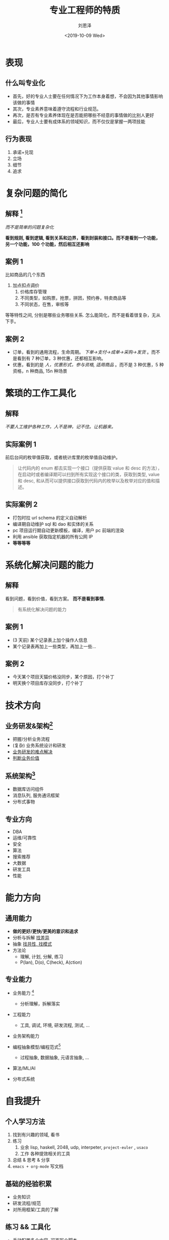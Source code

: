 #+TITLE: 专业工程师的特质
#+AUTHOR: 刘恩泽
#+EMAIL:  liuenze6516@gmail.com
#+DATE: <2019-10-09 Wed>
#+OPTIONS:   H:2 num:t toc:t \n:nil @:t ::t |:t ^:t -:t f:t *:t <:t
#+OPTIONS:   TeX:t LaTeX:t skip:nil d:nil todo:t pri:nil tags:not-in-toc
#+EXPORT_SELECT_TAGS: export
#+EXPORT_EXCLUDE_TAGS: noexport
#+startup: beamer
#+LaTeX_CLASS: beamer
#+LaTeX_CLASS_OPTIONS: [presentation, bigger]
#+COLUMNS: %40ITEM %10BEAMER_env(Env) %9BEAMER_envargs(Env Args) %4BEAMER_col(Col) %10BEAMER_extra(Extra)
#+BEAMER_THEME: metropolis
#+BIND: org-beamer-outline-frame-title "目录"

* 表现
** 什么叫专业化  
  - 首先，好的专业人士要在任何情况下为工作本身着想，不会因为其他事情影响该做的事情
  - 其次，专业素养意味着遵守流程和行业规范。
  - 再次，是否有专业素养体现在是否能把哪些不经意的事情做的比别人更好
  - 最后，专业人士要有成体系的领域知识，而不仅仅是掌握一两项技能

** 行为表现
1. 承诺+兑现
2. 立场
3. 细节
4. 追求

* 复杂问题的简化
** 解释 [fn::不是容易, 容易对于环境，人，问题领域的复杂度都有要求。简单，而不是容易]
/而不是简单的问题复杂化/

*看到规则, 看到逻辑, 看到关系和边界，看到封装和接口。而不是看到一个功能，另一个功能，100 个功能，然后相互还影响*

** 案例  1
比如商品的几个东西

1. 加点扣点调价
 2. 价格库存管理
 3. 不同类型，如购票，抢票，拼团，预约券，特卖商品等
 4. 不同状态，在售，审核等

等等特性之间, 分别是哪些业务哪些关系. 怎么能简化，而不是看着很复杂，无从下手。

** 案例  2
- 订单，看到的通用流程，生命周期。 /下单->支付->成单->采购->发货/ 。而不是看到有  7 种订单，3 种优惠，还都相互影响。
- 优惠，看到的是 /人，优惠形式，参与资格, 适用商品/ 。而不是  3 种优惠，5 种资格，n 种商品, 15n 种场景
   
* 繁琐的工作工具化
** 解释
/不要人工维护各种工作，人不是神，记不住。让机器来。/

** 实际案例  1
前后台间的枚举值获取，或者统计库里的枚举值自动维护。

#+BEGIN_QUOTE
让代码内的  enum 都去实现一个接口（提供获取  value 和  desc 的方法），在启动时或者编译期可以扫到所有实现这个接口的类，获取到类型, value 和  desc, 和从而可以提供接口获取到代码内的枚举以及枚举对应的值和描述。
#+END_QUOTE

** 实际案例  2
   - 打包时拉  url schema 的定义自动解析
   - 编译期自动维护  sql 和  dao 和实体的关系
   - pc 项目运行期自动更新模板，编译，用户  pc 前端的渲染
   - 利用  ansible 获取指定机器的所有公网  IP
   - *等等等等*
   
* 系统化解决问题的能力
** 解释
看到问题，看到价值，看到方案。
*而不是看到事情.*

#+BEGIN_QUOTE
有系统化解决问题的能力
#+END_QUOTE

** 案例  1
- (3 天前) 某个记录表上加个操作人信息
- 某个记录表再加上一些类型，再加上一些...


** 案例  2
- 今天某个项目天猫价格没同步，某个原因，打个补丁
- 明天换个项目库存没同步，打个补丁

* 技术方向
** 业务研发&架构[fn:: 一个系统, 主要就是 =对外体现=, =对内组件=, =组件间关系= . 架构，就是对这个系统的抽象描述. ]
- 把握/分析业务流程
- (复杂) 业务系统设计和研发
- _业务研发的难点解决_
- _判断业务价值_

** 系统架构[fn:: 提炼出业务系统中, 与业务不太相关, 更共性的那一面. ]
- 数据库访问组件
- 消息队列, 服务通讯框架
- 分布式事物

** 专业方向
- DBA
- 运维/可靠性
- 安全
- 算法
- 搜索推荐
- 大数据
- 研发工具
- 性能

* 能力方向
** 通用能力
- *做的更好/更快/更美的意识和追求*
- 分析与拆解 _找差异_
- 抽象 _找共性, 找模式_
- 方法论
  - 理解, 计划, 分解, 练习
  - P(lan), D(o), C(heck), A(ction)

** 专业能力
- 业务能力 [fn:: 这一点在我来看更依赖通用能力和经验积累]
  - 分析理解，拆解落实
- 工程能力
  - 工具, 调试, 环境, 研发流程, 测试, ...
- 业务架构能力

- 编程抽象模型/编程范式[fn::不同的看问题分析问题的角度]
  - 过程抽象, 数据抽象, 元语言抽象, ...
- 算法/ML/AI
- 分布式系统

* 自我提升
** 个人学习方法
1. 找到有兴趣的领域, 看书
2. 练习
   1. 业余 lisp, haskell, 2048, udp, interpeter, =project-euler= , =usaco=
   2. 工作 各种提效相关的工具
3. 总结 & 思考 & 分享
4. =emacs + org-mode= 写文档

** 基础的经验积累
- 业务知识
- 研发流程/规范
- 对所用框架/工具的了解

** 练习 && 工具化
- 手动配置多个内容, 可否写个脚本
- 重复的代码怎么抽象
- 如何抽象模式类似的业务
  - 比如第三方对接
  - 比如多个支付渠道
  - 比如多种订单...
- 如何写一个 =http-server=, =tiny-spring=, =crawler=, =dns 服务器= [fn:: 再比如, =udp 协议栈=, =解释器= ...]

** 系统化学习
#+BEGIN_QUOTE
[[http://static.icybear.net/%5BCN%5DProgrammer%20competency%20matrix.htm][程序员能力矩阵(可点击)]]

- 太过系统, 可能有点多...
#+END_QUOTE

#+BEGIN_QUOTE
[[http://blog.knownsec.com/Knownsec_RD_Checklist/v3.0.html][知道创宇技能表(可点击)]]
#+END_QUOTE

** 基础学习
- (*) 编程思想
  - SICP
  - Concepts, Techniques, and Models of Computer Programming

- (*) 工程能力
  - The Elements of Programming Style
  - Code Complete
  - http://www.aosabook.org/en/index.html

- (*) 研发价值观
  - The Art Of Unix Programming
  - Python: =import this=
  - Rework
  - Hackers and Painters

** 专题学习
- 算法
  - Grokking Algorithms [fn:: 推荐一本书能理解就足够了, 这个 =容易读一些= ]
- ML/AI
  - http://www.cs.cmu.edu/~tom/
  - [[https://ocw.mit.edu/courses/electrical-engineering-and-computer-science/6-034-artificial-intelligence-fall-2010/][MIT AI 课程(可点击)]]
- 分布式
  - http://www.scs.stanford.edu/17au-cs244b/
  - https://pdos.csail.mit.edu/6.824/schedule.html
- 编程语言
  - 7 周 7 语言
  - The little schemer
  - http://cis.upenn.edu/~cis194/fall16/

** 交流
- 总结
- 分享

